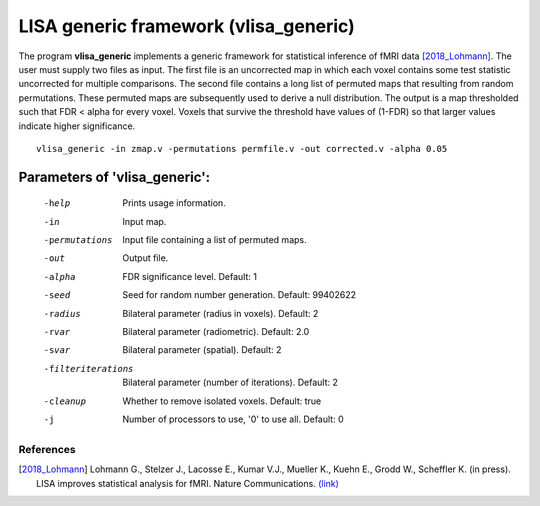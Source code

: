 LISA generic framework (vlisa_generic)
========================================


The program **vlisa_generic** implements a generic framework for statistical inference of fMRI data [2018_Lohmann]_.
The user must supply two files as input. The first file is an uncorrected map
in which each voxel contains some test statistic uncorrected for multiple comparisons.
The second file contains a long list of permuted maps that resulting from random permutations.
These permuted maps are subsequently used to derive a null distribution.
The output is a map thresholded such that FDR < alpha for every voxel.
Voxels that survive the threshold have values of (1-FDR) so that larger values indicate
higher significance.


::

   vlisa_generic -in zmap.v -permutations permfile.v -out corrected.v -alpha 0.05




Parameters of 'vlisa_generic':
```````````````````````````````````

    -help    Prints usage information.
    -in      Input map.
    -permutations  Input file containing a list of permuted maps.
    -out     Output file.
    -alpha   FDR significance level. Default: 1
    -seed    Seed for random number generation. Default: 99402622
    -radius  Bilateral parameter (radius in voxels). Default: 2
    -rvar    Bilateral parameter (radiometric). Default: 2.0
    -svar    Bilateral parameter (spatial). Default: 2
    -filteriterations   Bilateral parameter (number of iterations). Default: 2
    -cleanup  Whether to remove isolated voxels. Default: true
    -j        Number of processors to use, '0' to use all. Default: 0


.. index:: lisa_generic

References
^^^^^^^^^^^^^^^^^^^^^^^

.. [2018_Lohmann] Lohmann G., Stelzer J., Lacosse E., Kumar V.J., Mueller K., Kuehn E., Grodd W., Scheffler K. (in press). LISA improves statistical analysis for fMRI. Nature Communications. `(link) <http://www.kyb.tuebingen.mpg.de/nc/de/employee/details/lohmann.html>`_
